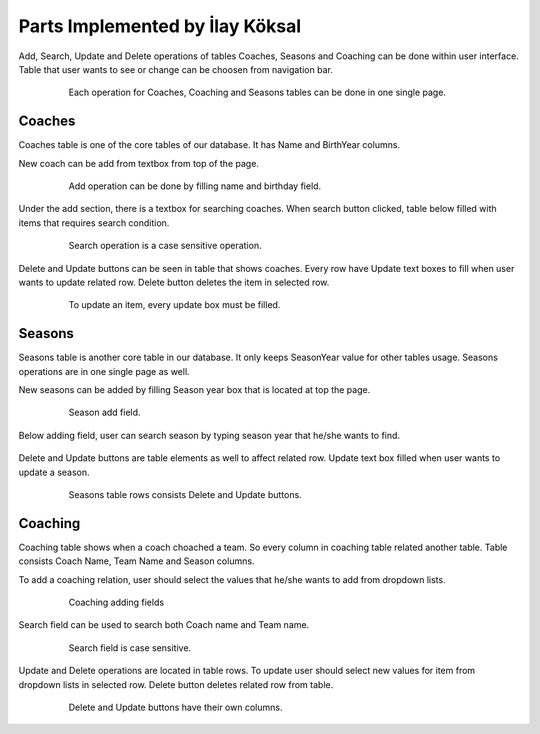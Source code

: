 Parts Implemented by İlay Köksal
================================

Add, Search, Update and Delete operations of tables Coaches, Seasons and Coaching can be done within user interface. Table that user wants to see or change can be choosen from navigation bar.

   .. figure:: images/member2/navbar.png
      :scale: 100 %

      Each operation for Coaches, Coaching and Seasons tables can be done in one single page.


Coaches
-------
Coaches table is one of the core tables of our database. It has Name and BirthYear columns.


New coach can be add from textbox from top of the page.

   .. figure:: images/member2/addCoach.png
      :scale: 100 %

      Add operation can be done by filling name and birthday field.


Under the add section, there is a textbox for searching coaches. When search button clicked, table below filled with items that requires search condition.

   .. figure:: images/member2/searchCoach.png
      :scale: 100 %

      Search operation is a case sensitive operation.

Delete and Update buttons can be seen in table that shows coaches. Every row have Update text boxes to fill when user wants to update related row. Delete button deletes the item in selected row.

   .. figure:: images/member2/updateDeleteCoach.png
      :scale: 100 %

      To update an item, every update box must be filled.



Seasons
-------

Seasons table is another core table in our database. It only keeps SeasonYear value for other tables usage. Seasons operations are in one single page as well.


New seasons can be added by filling Season year box that is located at top the page.

   .. figure:: images/member2/addSeason.png
      :scale: 100 %

      Season add field.


Below adding field, user can search season by typing season year that he/she wants to find.
   .. figure:: images/member2/searchSeason.png
      :scale: 100 %


Delete and Update buttons are table elements as well to affect related row. Update text box filled when user wants to update a season.

   .. figure:: images/member2/updateDeleteSeason.png
      :scale: 100 %

      Seasons table rows consists Delete and Update buttons.

Coaching
--------

Coaching table shows when a coach choached a team. So every column in coaching table related another table. Table consists Coach Name, Team Name and Season columns.


To add a coaching relation, user should select the values that he/she wants to add from dropdown lists.

   .. figure:: images/member2/addCoaching.png
      :scale: 100 %

      Coaching adding fields


Search field can be used to search both Coach name and Team name.

   .. figure:: images/member2/searchCoaching.png
      :scale: 100 %

      Search field is case sensitive.


Update and Delete operations are located in table rows.  To update user should select new values for item from dropdown lists in selected row. Delete button deletes related row from table.

   .. figure:: images/member2/updateDeleteCoaching.png
      :scale: 100 %

      Delete and Update buttons have their own columns.